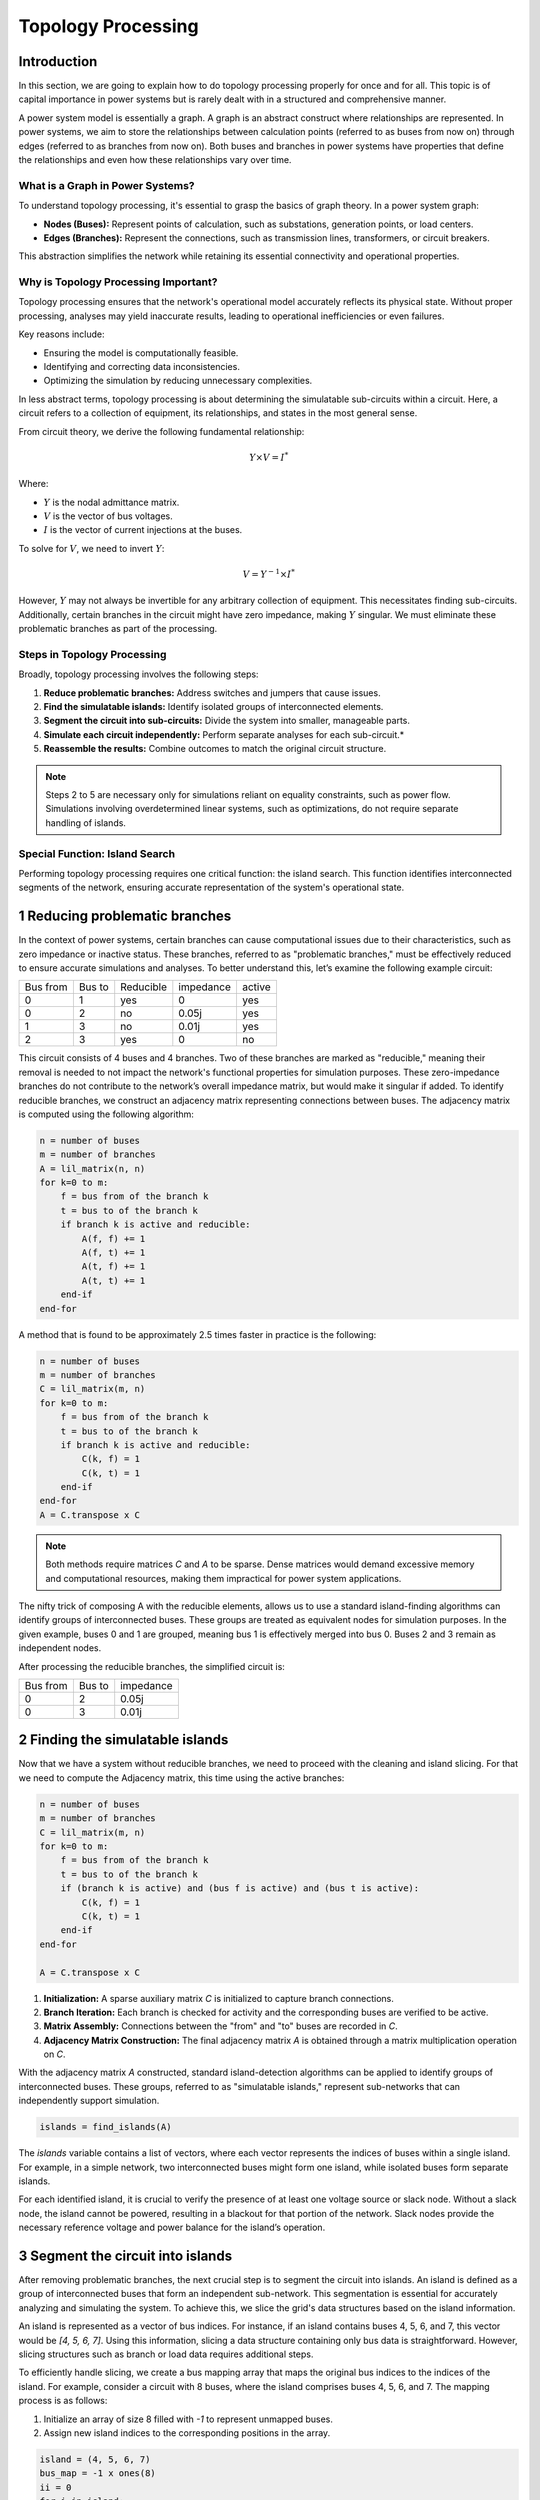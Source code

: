 ======================
Topology Processing
======================

Introduction
------------

In this section, we are going to explain how to do topology processing properly for once and for all. This topic is of
capital importance in power systems but is rarely dealt with in a structured and comprehensive manner.

A power system model is essentially a graph. A graph is an abstract construct where relationships are represented.
In power systems, we aim to store the relationships between calculation points (referred to as buses from now on)
through edges (referred to as branches from now on). Both buses and branches in power systems have properties
that define the relationships and even how these relationships vary over time.

What is a Graph in Power Systems?
^^^^^^^^^^^^^^^^^^^^^^^^^^^^^^^^^^^^^^^^^^^^^^^^^^^^^^^^^^^^

To understand topology processing, it's essential to grasp the basics of graph theory. In a power system graph:

- **Nodes (Buses):** Represent points of calculation, such as substations, generation points, or load centers.
- **Edges (Branches):** Represent the connections, such as transmission lines, transformers, or circuit breakers.

This abstraction simplifies the network while retaining its essential connectivity and operational properties.

Why is Topology Processing Important?
^^^^^^^^^^^^^^^^^^^^^^^^^^^^^^^^^^^^^^^^^^^^^^^^^^^^^^^^^^^^

Topology processing ensures that the network's operational model accurately reflects its physical state. Without
proper processing, analyses may yield inaccurate results, leading to operational inefficiencies or even failures.

Key reasons include:

- Ensuring the model is computationally feasible.
- Identifying and correcting data inconsistencies.
- Optimizing the simulation by reducing unnecessary complexities.

In less abstract terms, topology processing is about determining the simulatable sub-circuits within a circuit.
Here, a circuit refers to a collection of equipment, its relationships, and states in the most general sense.

From circuit theory, we derive the following fundamental relationship:

.. math::

    Y \times V = I^*

Where:

- :math:`Y` is the nodal admittance matrix.
- :math:`V` is the vector of bus voltages.
- :math:`I` is the vector of current injections at the buses.

To solve for :math:`V`, we need to invert :math:`Y`:

.. math::

    V = Y^{-1} \times I^*

However, :math:`Y` may not always be invertible for any arbitrary collection of equipment. This necessitates finding
sub-circuits. Additionally, certain branches in the circuit might have zero impedance, making :math:`Y` singular. We
must eliminate these problematic branches as part of the processing.

Steps in Topology Processing
^^^^^^^^^^^^^^^^^^^^^^^^^^^^^^^^^^^^^^^^^^^^^^^^^^^^^^^^^^^^

Broadly, topology processing involves the following steps:

1. **Reduce problematic branches:** Address switches and jumpers that cause issues.
2. **Find the simulatable islands:** Identify isolated groups of interconnected elements.
3. **Segment the circuit into sub-circuits:** Divide the system into smaller, manageable parts.
4. **Simulate each circuit independently:** Perform separate analyses for each sub-circuit.*
5. **Reassemble the results:** Combine outcomes to match the original circuit structure.

.. note::

   Steps 2 to 5 are necessary only for simulations reliant on equality constraints, such as power flow. Simulations
   involving overdetermined linear systems, such as optimizations, do not require separate handling of islands.

Special Function: Island Search
^^^^^^^^^^^^^^^^^^^^^^^^^^^^^^^^^^^^^^^^^^^^^^^^^^^^^^^^^^^^

Performing topology processing requires one critical function: the island search. This function identifies
interconnected segments of the network, ensuring accurate representation of the system's operational state.



1 Reducing problematic branches
------------------------------------------------

In the context of power systems, certain branches can cause computational issues due to their characteristics,
such as zero impedance or inactive status. These branches, referred to as "problematic branches," must be
effectively reduced to ensure accurate simulations and analyses. To better understand this, let’s examine the
following example circuit:

+----------+--------+-----------+-----------+--------+
| Bus from | Bus to | Reducible | impedance | active |
+----------+--------+-----------+-----------+--------+
| 0        | 1      | yes       | 0         | yes    |
+----------+--------+-----------+-----------+--------+
| 0        | 2      | no        | 0.05j     | yes    |
+----------+--------+-----------+-----------+--------+
| 1        | 3      | no        | 0.01j     | yes    |
+----------+--------+-----------+-----------+--------+
| 2        |  3     | yes       | 0         | no     |
+----------+--------+-----------+-----------+--------+

This circuit consists of 4 buses and 4 branches. Two of these branches are marked as "reducible," meaning their
removal is needed to not impact the network's functional properties for simulation purposes.
These zero-impedance branches do not contribute to the network’s overall impedance matrix, but would make
it singular if added. To identify reducible branches, we construct an adjacency matrix representing
connections between buses. The adjacency matrix is computed using the following algorithm:

.. code-block::

    n = number of buses
    m = number of branches
    A = lil_matrix(n, n)
    for k=0 to m:
        f = bus from of the branch k
        t = bus to of the branch k
        if branch k is active and reducible:
            A(f, f) += 1
            A(f, t) += 1
            A(t, f) += 1
            A(t, t) += 1
        end-if
    end-for

A method that is found to be approximately 2.5 times faster in practice is the following:

.. code-block::

    n = number of buses
    m = number of branches
    C = lil_matrix(m, n)
    for k=0 to m:
        f = bus from of the branch k
        t = bus to of the branch k
        if branch k is active and reducible:
            C(k, f) = 1
            C(k, t) = 1
        end-if
    end-for
    A = C.transpose x C

.. note::

    Both methods require matrices `C` and `A` to be sparse. Dense matrices would demand excessive memory and
    computational resources, making them impractical for power system applications.


The nifty trick of composing A with the reducible elements, allows us to use a standard island-finding
algorithms can identify groups of interconnected buses. These groups are treated as equivalent nodes for
simulation purposes. In the given example, buses 0 and 1 are grouped, meaning bus 1 is effectively merged
into bus 0. Buses 2 and 3 remain as independent nodes.

After processing the reducible branches, the simplified circuit is:

+----------+--------+-----------+
| Bus from | Bus to | impedance |
+----------+--------+-----------+
| 0        | 2      | 0.05j     |
+----------+--------+-----------+
| 0        | 3      | 0.01j     |
+----------+--------+-----------+


2 Finding the simulatable islands
------------------------------------

Now that we have a system without reducible branches, we need to proceed with the cleaning and island slicing.
For that we need to compute the Adjacency matrix, this time using the active branches:

.. code-block::

    n = number of buses
    m = number of branches
    C = lil_matrix(m, n)
    for k=0 to m:
        f = bus from of the branch k
        t = bus to of the branch k
        if (branch k is active) and (bus f is active) and (bus t is active):
            C(k, f) = 1
            C(k, t) = 1
        end-if
    end-for

    A = C.transpose x C

1. **Initialization:** A sparse auxiliary matrix `C` is initialized to capture branch
   connections.
2. **Branch Iteration:** Each branch is checked for activity and the corresponding buses
   are verified to be active.
3. **Matrix Assembly:** Connections between the "from" and "to" buses are recorded in `C`.
4. **Adjacency Matrix Construction:** The final adjacency matrix `A` is obtained through
   a matrix multiplication operation on `C`.

With the adjacency matrix `A` constructed, standard island-detection algorithms can be
applied to identify groups of interconnected buses. These groups, referred to as
"simulatable islands," represent sub-networks that can independently support simulation.

.. code-block::

    islands = find_islands(A)

The `islands` variable contains a list of vectors, where each vector represents the
indices of buses within a single island. For example, in a simple network, two
interconnected buses might form one island, while isolated buses form separate islands.

For each identified island, it is crucial to verify the presence of at least one voltage
source or slack node. Without a slack node, the island cannot be powered, resulting in a
blackout for that portion of the network. Slack nodes provide the necessary reference
voltage and power balance for the island’s operation.


3 Segment the circuit into islands
------------------------------------

After removing problematic branches, the next crucial step is to segment the circuit
into islands. An island is defined as a group of interconnected buses that form an
independent sub-network. This segmentation is essential for accurately analyzing and
simulating the system. To achieve this, we slice the grid's data structures based on
the island information.

An island is represented as a vector of bus indices. For instance, if an island
contains buses 4, 5, 6, and 7, this vector would be `[4, 5, 6, 7]`. Using this
information, slicing a data structure containing only bus data is straightforward.
However, slicing structures such as branch or load data requires additional steps.

To efficiently handle slicing, we create a bus mapping array that maps the original
bus indices to the indices of the island. For example, consider a circuit with 8
buses, where the island comprises buses 4, 5, 6, and 7. The mapping process is as
follows:

1. Initialize an array of size 8 filled with `-1` to represent unmapped buses.
2. Assign new island indices to the corresponding positions in the array.

.. code-block::

    island = (4, 5, 6, 7)
    bus_map = -1 x ones(8)
    ii = 0
    for i in island:
        bus_map[i] = ii
        ii += 1
    end-for

    The bus map is:
    bus_map = (-1, -1, -1, -1, 0, 1, 2, 3)


Now, consider the following branch data for the grid:

+----------+----------+--------+
| Name     | bus_from | bus_to |
+----------+----------+--------+
| 0:Branch | 2        | 0      |
+----------+----------+--------+
| 1:Branch | 3        | 2      |
+----------+----------+--------+
| 2:Branch | 1        | 0      |
+----------+----------+--------+
| 3:Branch | 1        | 2      |
+----------+----------+--------+
| 4:Branch | 6        | 4      |
+----------+----------+--------+
| 5:Branch | 7        | 6      |
+----------+----------+--------+
| 6:Branch | 5        | 4      |
+----------+----------+--------+
| 7:Branch | 5        | 6      |
+----------+----------+--------+

With a simple algorithm we can determine which branch indices belong to the island:

.. code-block::

    m = number of branches
    elements_indices = list()
    for k=0 to m:
        f = branch k from bus
        t = branch k to bus
        if bus_map[f] > -1 and bus_map[t] > -1:
            elements_indices.add(k)

    in this case
    elements_indices = (4, 5, 6, 7)

Hence, the sliced island branch data is:

+----------+----------+--------+
| Name     | bus_from | bus_to |
+----------+----------+--------+
| 4:Branch | 6        | 4      |
+----------+----------+--------+
| 5:Branch | 7        | 6      |
+----------+----------+--------+
| 6:Branch | 5        | 4      |
+----------+----------+--------+
| 7:Branch | 5        | 6      |
+----------+----------+--------+

Using the bus_map, we need to re-map the "from" and "to" buses of the sliced structure:

+----------+----------+--------+
| Name     | bus_from | bus_to |
+----------+----------+--------+
| 4:Branch | 2        | 0      |
+----------+----------+--------+
| 5:Branch | 3        | 2      |
+----------+----------+--------+
| 6:Branch | 1        | 0      |
+----------+----------+--------+
| 7:Branch | 1        | 2      |
+----------+----------+--------+

For data structures like loads, the slicing process is similar. However, these
structures typically involve a single bus index rather than "from" and "to" indices.
By consistently applying the bus mapping array, we can accurately extract relevant
data for any island.

Segmenting the circuit into islands eliminates inactive buses, branches, and devices
that might otherwise introduce errors into simulations. This step significantly
improves computational efficiency and ensures cleaner, more reliable data for
numerical calculations such as power flow analysis. The resulting islands form
distinct, manageable sub-networks ready for independent simulation and analysis.

Islands search function
------------------------------------

The island search function is a depth-first search that exploits the CSC structure of the adjacency matrix.
The particular version of the DFS algorithm presented here avoids recursivity in favor of cues for faster execution.

.. code-block::

    indptr: index pointers in the CSC scheme
    indices: column indices in the CSCS scheme
    active: array of bus active states
    n = bus number

    visited = zeros(n)

    islands = list()

    node_count = 0
    current_island = zeros(n)

    island_idx = 0

    for node=0 to node_number:

        if not visited[node] and active[node]:

            stack = list()
            stack.add(node)

            while stack.size > 0:

                v = stack.first
                remove first element from the stack

                if not visited[v]:

                    visited[v] = 1

                    current_island[node_count] = v
                    node_count += 1

                    for i=indptr[v] to indptr[v + 1]:
                        k = indices[i]
                        if not visited[k] and active[k]:
                            stack.add(k)
                        end-if
                    end-for
                end-if
            end-while

            # slice the current island to its actual size
            island = current_island[:node_count].copy()
            island.sort()  # sort in-place

            # assign the current island
            islands.append(island)

            # increase the islands index, because
            island_idx += 1

            # reset the current island
            # no need to re-allocate "current_island" since it is going to be overwritten
            node_count = 0
        end-if
    end-for


The spirit of CIM
------------------------

If you've encountered CIM or CGMES, or participated in guild discussions, you've
likely heard about **node-breaker** and **bus-branch** modeling styles as distinct
approaches. ENTSO-e's introductory CGMES training has historically taught that
you can model using either **connectivity nodes** or **buses**. This guidance has
been shared with hundreds of engineers accustomed to simpler models of buses,
lines, etc., only to face what seems to be gratuitous complexity.

After deep examination, one finds that this complexity is indeed unjustified.
The **node-breaker** and **bus-branch** philosophies are fundamentally the same,
as demonstrated through the processes described in this document.

.. note::

    - A ConnectivityNode is a **bus** before the topology processing.
    - A TopologyNode is a **bus** after the topology processing.

The modeling approaches are often thought of as follows:

- **Bus-branch modeling:** This style involves using **TopologicalNodes** and
  no switches.
- **Node-breaker modeling:** This style involves using **ConnectivityNodes**
  and switches.

**Debunking Misconceptions**

A common misconception is that bus-branch models lack switches, whereas node-
breaker models include them. In practice, both approaches can incorporate
switches. This fact is often emphasized in official CGMES trainings. If a
**ConnectivityNode** must have a 0:1 association with a **TopologicalNode**, this
implies that any ConnectivityNode ultimately represents a TopologicalNode.
This reinforces the argument that both are two faces of the same coin.
**There is no difference. Both styles are fundamentally the same.**

**The Philosophy Behind CIM**

One would imagine that the intent behind CIM’s design philosophy is to model
grids using **ConnectivityNodes**, with **TopologicalNodes** emerging naturally
through topological reductions (e.g., simplifying branches).
This implies that we should not share TopologicalNodes, since those are
internal artifacts of a calculation software such as GridCal.

Over time, the practice of treating detailed models as node-breaker models
and processed, less-detailed models as bus-branch has created an
artificial divide that has proven impractical and needlessly complicated.

**Why the Complexity?**

One can understand that the lack of a properly clear topology processing method
has likely sparked this complexity, creating a middle ground that combines the
worst aspects of both approaches. Engineers attempting to reconcile the two
styles often encounter unnecessary confusion and inefficiency.

**Revisiting CIM’s Spirit**

If we examine the original spirit of CIM: **ConnectivityNodes are no different
from traditional Buses.** The distinction is a myth that adds unnecessary
complexity to modeling workflows. By adhering to this perspective, we can
simplify processes and focus on building more efficient and accurate models.


How is it done in GridCal?
------------------------------------

In GridCal, the **MultiCircuit** serves as the grid's in-memory database. It is
crucial that no topological processing is ever performed directly on the
MultiCircuit. Doing so risks altering the topology of elements, potentially
breaking the consistency of the original configuration.

**Why Avoid Topological Processing on MultiCircuit?**

Consider the following example: Imagine a generator initially connected to
**Bus 1**. After performing topological processing, it might end up connected to
**Bus 2**. How could we recover the original connection to **Bus 1**? Simply put,
we cannot. Altering the MultiCircuit directly compromises its integrity,
making it impossible to restore the original topology.

**The Role of NumericalCircuit**

If topology processing should not occur over the database, then where should it
be done? Fortunately, GridCal provides the **NumericalCircuit**, a snapshot of
the MultiCircuit at a specific state. This snapshot is **fungible**, meaning any
modifications made to it will not impact the original MultiCircuit and will
vanish after the calculation. As such, all topology processing steps are
performed on the **NumericalCircuit**, as described earlier in this section.

**CIM Compatibility Adjustments**

To ensure compatibility with CIM standards, we have introduced a single
adjustment:

- Every **ConnectivityNode** must either create a bus or be associated with an
  existing bus.
- Similarly, every **BusBar** must either create a connectivity node or be
  associated with one.

This guarantees that no matter which object you use for modeling, the system
will ultimately rely on buses, maintaining consistency across all calculation
processes.


